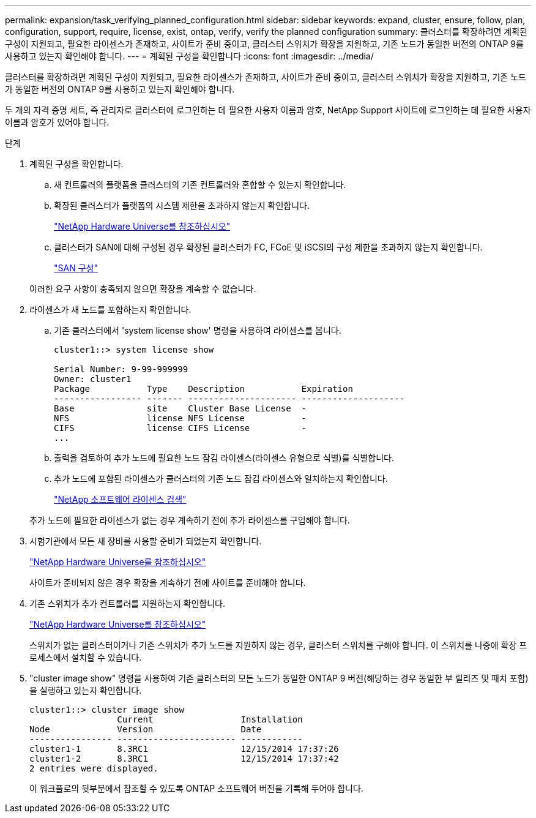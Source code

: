 ---
permalink: expansion/task_verifying_planned_configuration.html 
sidebar: sidebar 
keywords: expand, cluster, ensure, follow, plan, configuration, support, require, license, exist, ontap, verify, verify the planned configuration 
summary: 클러스터를 확장하려면 계획된 구성이 지원되고, 필요한 라이센스가 존재하고, 사이트가 준비 중이고, 클러스터 스위치가 확장을 지원하고, 기존 노드가 동일한 버전의 ONTAP 9를 사용하고 있는지 확인해야 합니다. 
---
= 계획된 구성을 확인합니다
:icons: font
:imagesdir: ../media/


[role="lead"]
클러스터를 확장하려면 계획된 구성이 지원되고, 필요한 라이센스가 존재하고, 사이트가 준비 중이고, 클러스터 스위치가 확장을 지원하고, 기존 노드가 동일한 버전의 ONTAP 9를 사용하고 있는지 확인해야 합니다.

두 개의 자격 증명 세트, 즉 관리자로 클러스터에 로그인하는 데 필요한 사용자 이름과 암호, NetApp Support 사이트에 로그인하는 데 필요한 사용자 이름과 암호가 있어야 합니다.

.단계
. 계획된 구성을 확인합니다.
+
.. 새 컨트롤러의 플랫폼을 클러스터의 기존 컨트롤러와 혼합할 수 있는지 확인합니다.
.. 확장된 클러스터가 플랫폼의 시스템 제한을 초과하지 않는지 확인합니다.
+
https://hwu.netapp.com["NetApp Hardware Universe를 참조하십시오"^]

.. 클러스터가 SAN에 대해 구성된 경우 확장된 클러스터가 FC, FCoE 및 iSCSI의 구성 제한을 초과하지 않는지 확인합니다.
+
https://docs.netapp.com/us-en/ontap/san-config/index.html["SAN 구성"^]



+
이러한 요구 사항이 충족되지 않으면 확장을 계속할 수 없습니다.

. 라이센스가 새 노드를 포함하는지 확인합니다.
+
.. 기존 클러스터에서 'system license show' 명령을 사용하여 라이센스를 봅니다.
+
[listing]
----
cluster1::> system license show

Serial Number: 9-99-999999
Owner: cluster1
Package           Type    Description           Expiration
----------------- ------- --------------------- --------------------
Base              site    Cluster Base License  -
NFS               license NFS License           -
CIFS              license CIFS License          -
...
----
.. 출력을 검토하여 추가 노드에 필요한 노드 잠김 라이센스(라이센스 유형으로 식별)를 식별합니다.
.. 추가 노드에 포함된 라이센스가 클러스터의 기존 노드 잠김 라이센스와 일치하는지 확인합니다.
+
http://mysupport.netapp.com/licenses["NetApp 소프트웨어 라이센스 검색"^]



+
추가 노드에 필요한 라이센스가 없는 경우 계속하기 전에 추가 라이센스를 구입해야 합니다.

. 시험기관에서 모든 새 장비를 사용할 준비가 되었는지 확인합니다.
+
https://hwu.netapp.com["NetApp Hardware Universe를 참조하십시오"^]

+
사이트가 준비되지 않은 경우 확장을 계속하기 전에 사이트를 준비해야 합니다.

. 기존 스위치가 추가 컨트롤러를 지원하는지 확인합니다.
+
https://hwu.netapp.com["NetApp Hardware Universe를 참조하십시오"^]

+
스위치가 없는 클러스터이거나 기존 스위치가 추가 노드를 지원하지 않는 경우, 클러스터 스위치를 구해야 합니다. 이 스위치를 나중에 확장 프로세스에서 설치할 수 있습니다.

. "cluster image show" 명령을 사용하여 기존 클러스터의 모든 노드가 동일한 ONTAP 9 버전(해당하는 경우 동일한 부 릴리즈 및 패치 포함)을 실행하고 있는지 확인합니다.
+
[listing]
----
cluster1::> cluster image show
                 Current                 Installation
Node             Version                 Date
---------------- ----------------------- ------------
cluster1-1       8.3RC1                  12/15/2014 17:37:26
cluster1-2       8.3RC1                  12/15/2014 17:37:42
2 entries were displayed.
----
+
이 워크플로의 뒷부분에서 참조할 수 있도록 ONTAP 소프트웨어 버전을 기록해 두어야 합니다.


